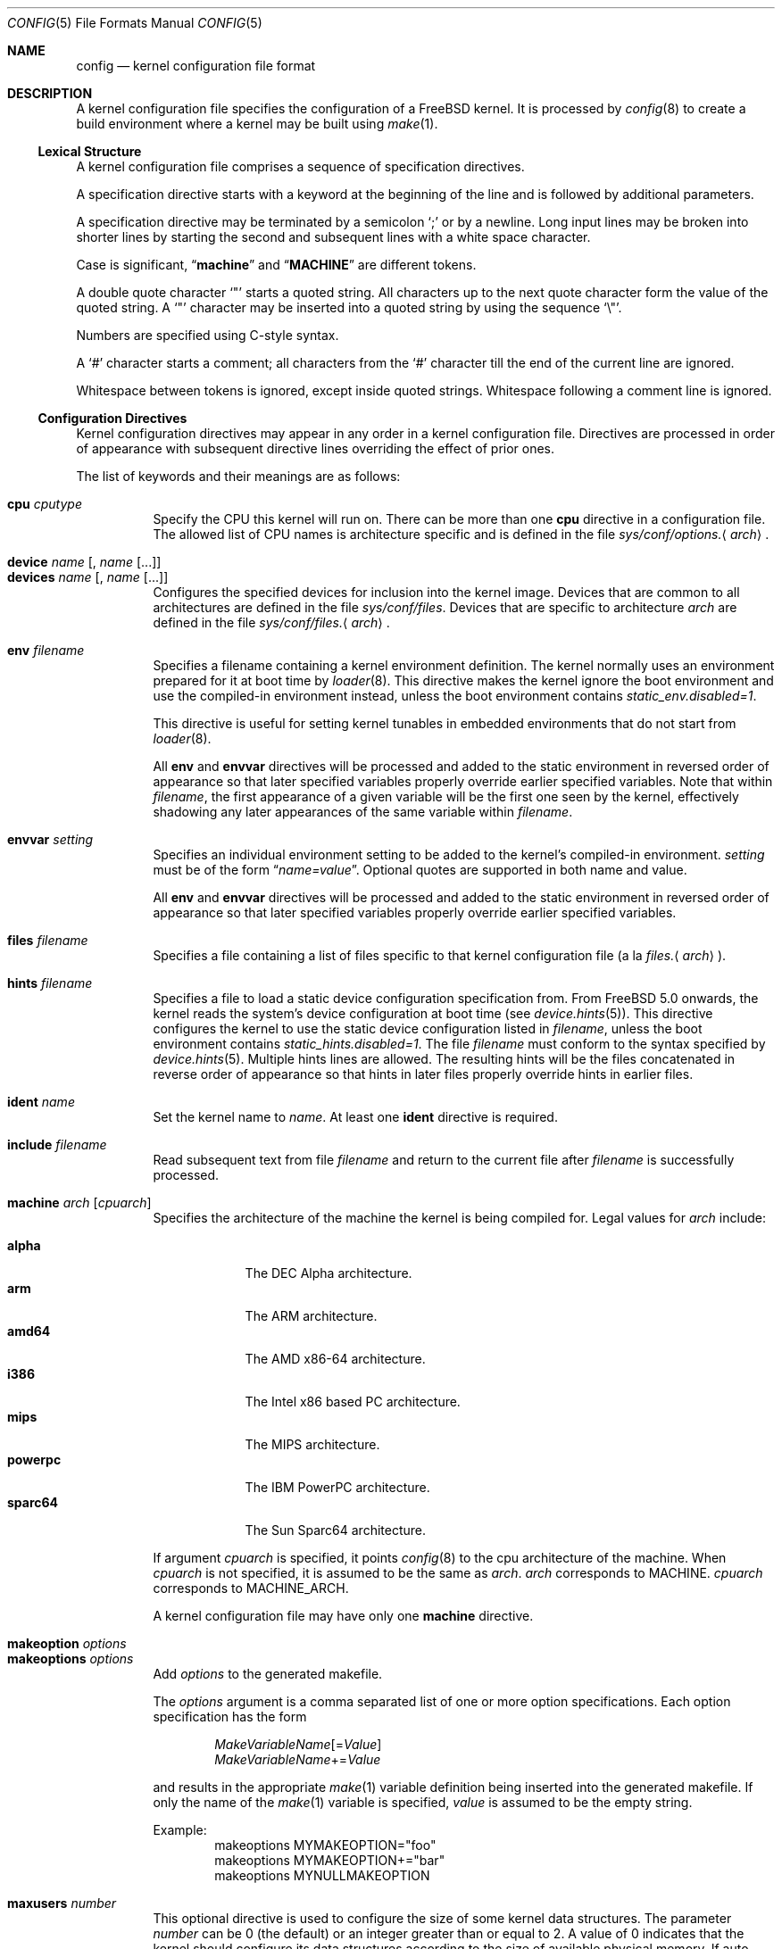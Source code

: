.\" Copyright (c) 2003 Joseph Koshy
.\"
.\" Redistribution and use in source and binary forms, with or without
.\" modification, are permitted provided that the following conditions
.\" are met:
.\" 1. Redistributions of source code must retain the above copyright
.\"    notice, this list of conditions and the following disclaimer.
.\" 2. Redistributions in binary form must reproduce the above copyright
.\"    notice, this list of conditions and the following disclaimer in the
.\"    documentation and/or other materials provided with the distribution.
.\"
.\" THIS SOFTWARE IS PROVIDED BY THE AUTHOR AND CONTRIBUTORS ``AS IS'' AND
.\" ANY EXPRESS OR IMPLIED WARRANTIES, INCLUDING, BUT NOT LIMITED TO, THE
.\" IMPLIED WARRANTIES OF MERCHANTABILITY AND FITNESS FOR A PARTICULAR PURPOSE
.\" ARE DISCLAIMED.  IN NO EVENT SHALL THE AUTHOR OR CONTRIBUTORS BE LIABLE
.\" FOR ANY DIRECT, INDIRECT, INCIDENTAL, SPECIAL, EXEMPLARY, OR CONSEQUENTIAL
.\" DAMAGES (INCLUDING, BUT NOT LIMITED TO, PROCUREMENT OF SUBSTITUTE GOODS
.\" OR SERVICES; LOSS OF USE, DATA, OR PROFITS; OR BUSINESS INTERRUPTION)
.\" HOWEVER CAUSED AND ON ANY THEORY OF LIABILITY, WHETHER IN CONTRACT, STRICT
.\" LIABILITY, OR TORT (INCLUDING NEGLIGENCE OR OTHERWISE) ARISING IN ANY WAY
.\" OUT OF THE USE OF THIS SOFTWARE, EVEN IF ADVISED OF THE POSSIBILITY OF
.\" SUCH DAMAGE.
.\"
.\" $FreeBSD$
.\"
.Dd June 26, 2018
.Dt CONFIG 5
.Os
.Sh NAME
.Nm config
.Nd kernel configuration file format
.Sh DESCRIPTION
A kernel configuration file specifies the configuration of a
.Fx
kernel.
It is processed by
.Xr config 8
to create a build environment where a kernel may be built using
.Xr make 1 .
.Ss Lexical Structure
A kernel configuration file comprises a sequence of specification
directives.
.Pp
A specification directive starts with a keyword at the beginning
of the line and is followed by additional parameters.
.Pp
A specification directive may be terminated by a semicolon
.Ql \&;
or by a newline.
Long input lines may be broken into shorter lines by starting the
second and subsequent lines with a white space character.
.Pp
Case is significant,
.Dq Li machine
and
.Dq Li MACHINE
are different tokens.
.Pp
A double quote character
.Ql \[dq]
starts a quoted string.
All characters up to the next quote character form the value
of the quoted string.
A
.Ql \[dq]
character may be inserted into a quoted string by
using the sequence
.Ql \e\[dq] .
.Pp
Numbers are specified using
.Tn C Ns -style
syntax.
.Pp
A
.Ql #
character starts a comment; all characters from the
.Ql #
character till the end of the current line are ignored.
.Pp
Whitespace between tokens is ignored, except inside quoted strings.
Whitespace following a comment line is ignored.
.Ss Configuration Directives
Kernel configuration directives may appear in any order
in a kernel configuration file.
Directives are processed in order of appearance with subsequent
directive lines overriding the effect of prior ones.
.Pp
The list of keywords and their meanings are as follows:
.Pp
.Bl -tag -width indent -compact
.\" -------- CPU --------
.It Ic cpu Ar cputype
Specify the CPU this kernel will run on.
There can be more than one
.Ic cpu
directive in a configuration file.
The allowed list of CPU names is architecture specific and is
defined in the file
.Pa sys/conf/options. Ns Aq Ar arch .
.\" -------- DEVICE --------
.Pp
.It Ic device Ar name Op , Ar name Op ...
.It Ic devices Ar name Op , Ar name Op ...
Configures the specified devices
for inclusion into the kernel image.
Devices that are common to all architectures are
defined in the file
.Pa sys/conf/files .
Devices that are specific to architecture
.Ar arch
are defined in the file
.Pa sys/conf/files. Ns Aq Ar arch .
.\" -------- ENV --------
.Pp
.It Ic env Ar filename
Specifies a filename containing a kernel environment definition.
The kernel normally uses an environment prepared for it at boot time
by
.Xr loader 8 .
This directive makes the kernel ignore the boot environment and use
the compiled-in environment instead, unless the boot environment contains
.Va static_env.disabled=1 .
.Pp
This directive is useful for setting kernel tunables in
embedded environments that do not start from
.Xr loader 8 .
.Pp
All
.Ic env
and
.Ic envvar
directives will be processed and added to the static environment in reversed
order of appearance so that later specified variables properly override earlier
specified variables.
Note that within
.Ar filename ,
the first appearance of a given variable will be the first one seen by the
kernel, effectively shadowing any later appearances of the same variable within
.Ar filename .
.\" -------- ENVVAR --------
.Pp
.It Ic envvar Ar setting
Specifies an individual environment setting to be added to the kernel's
compiled-in environment.
.Ar setting
must be of the form
.Dq Va name=value .
Optional quotes are supported in both name and value.
.Pp
All
.Ic env
and
.Ic envvar
directives will be processed and added to the static environment in reversed
order of appearance so that later specified variables properly override earlier
specified variables.
.\" -------- FILES --------
.Pp
.It Ic files Ar filename
Specifies a file containing a list of files specific to that kernel
configuration file (a la
.Pa files. Ns Aq Ar arch ) .
.\" -------- HINTS --------
.Pp
.It Ic hints Ar filename
Specifies a file to load a static device configuration specification
from.
From
.Fx 5.0
onwards, the kernel reads the system's device configuration at boot
time (see
.Xr device.hints 5 ) .
This directive configures the kernel to use the static device configuration
listed in
.Ar filename ,
unless the boot environment contains
.Va static_hints.disabled=1 .
The file
.Ar filename
must conform to the syntax specified by
.Xr device.hints 5 .
Multiple hints lines are allowed.
The resulting hints will be the files concatenated in reverse order of
appearance so that hints in later files properly override hints in earlier
files.
.\" -------- IDENT --------
.Pp
.It Ic ident Ar name
Set the kernel name to
.Ar name .
At least one
.Ic ident
directive is required.
.\" -------- INCLUDE --------
.Pp
.It Ic include Ar filename
Read subsequent text from file
.Ar filename
and return to the current file after
.Ar filename
is successfully processed.
.\" -------- MACHINE --------
.Pp
.It Ic machine Ar arch Op Ar cpuarch
Specifies the architecture of the machine the kernel is being
compiled for.
Legal values for
.Ar arch
include:
.Pp
.Bl -tag -width ".Cm powerpc" -compact
.It Cm alpha
The DEC Alpha architecture.
.It Cm arm
The ARM architecture.
.It Cm amd64
The AMD x86-64 architecture.
.It Cm i386
The Intel x86 based PC architecture.
.It Cm mips
The MIPS architecture.
.It Cm powerpc
The IBM PowerPC architecture.
.It Cm sparc64
The Sun Sparc64 architecture.
.El
.Pp
If argument
.Ar cpuarch
is specified, it points
.Xr config 8
to the cpu architecture of the machine.
When
.Ar cpuarch
is not specified, it is assumed to be the same as
.Ar arch .
.Ar arch
corresponds to MACHINE.
.Ar cpuarch
corresponds to MACHINE_ARCH.
.Pp
A kernel configuration file may have only one
.Ic machine
directive.
.\" -------- MAKEOPTION --------
.Pp
.It Ic makeoption Ar options
.It Ic makeoptions Ar options
Add
.Ar options
to the generated makefile.
.Pp
The
.Ar options
argument is a comma separated list of one or more option
specifications.
Each option specification has the form
.Pp
.D1 Ar MakeVariableName Ns Op = Ns Ar Value
.D1 Ar MakeVariableName Ns += Ns Ar Value
.Pp
and results in the appropriate
.Xr make 1
variable definition being inserted into the generated makefile.
If only the name of the
.Xr make 1
variable is specified,
.Ar value
is assumed to be the empty string.
.Pp
Example:
.Bd -literal -offset indent -compact
makeoptions MYMAKEOPTION="foo"
makeoptions MYMAKEOPTION+="bar"
makeoptions MYNULLMAKEOPTION
.Ed
.\" -------- MAXUSERS --------
.Pp
.It Ic maxusers Ar number
This optional directive is used to configure the size
of some kernel data structures.
The parameter
.Ar number
can be 0 (the default) or an integer greater than or equal to 2.
A value of 0 indicates that the kernel should configure
its data structures according to the size of available
physical memory.
If auto configuration is requested, the kernel will set
this tunable to a value between 32 and 384.
.Pp
As explained in
.Xr tuning 7 ,
this tunable can also be set at boot time using
.Xr loader 8 .
.\" -------- NOCPU --------
.Pp
.It Ic nocpu Ar cputype
Remove the specified CPU
from the list of previously selected CPUs.
This directive can be used to cancel the effect of
.Ic cpu
directives in files included using
.Ic include .
.\" -------- NODEVICE --------
.Pp
.It Ic nodevice Ar name Op , Ar name Op ...
.It Ic nodevices Ar name Op , Ar name Op ...
Remove the specified devices
from the list of previously selected devices.
This directive can be used to cancel the effects of
.Ic device
or
.Ic devices
directives in files included using
.Ic include .
.\" -------- NOMAKEOPTION --------
.Pp
.It Ic nomakeoption Ar name
.It Ic nomakeoptions Ar name
Removes previously defined
.Xr make 1
option
.Ar name
from the kernel build.
This directive can be used to cancel the effects of
.Ic makeoption
directives in files included using
.Ic include .
.\" -------- NOOPTION --------
.Pp
.It Ic nooption Ar name Op , Ar name Op ...
.It Ic nooptions Ar name Op , Ar name Op ...
Remove the specified kernel options
from the list of previously defined options.
This directive can be used to cancel the effects of
.Ic option
or
.Ic options
directives in files included using
.Ic include .
.\" -------- OPTIONS --------
.Pp
.It Ic option Ar optionspec Op , Ar optionspec Op ...
.It Ic options Ar optionspec Op , Ar optionspec Op ...
Add compile time kernel options to the kernel build.
Each option specification has the form
.Pp
.D1 Ar name Ns Op = Ns Ar value
.Pp
If
.Ar value
is not specified, it is assumed to be
.Dv NULL .
Options common to all architectures are specified in
the file
.Pa sys/conf/options .
Options specific to architecture
.Ar arch
are specified in the file
.Pa sys/conf/options. Ns Aq Ar arch .
.\" -------- PROFILE --------
.Pp
.It Ic profile Ar number
Enables kernel profiling if
.Ar number
is non-zero.
If
.Ar number
is 2 or greater, the kernel is configured for
high-resolution profiling.
Kernels can also be built for profiling using the
.Fl p
option to
.Xr config 8 .
.El
.Ss Obsolete Directives
The following kernel configuration directives are obsolete.
.Bl -tag -width indent
.\" -------- CONFIG --------
.It Ic config
This directive was used to specify the device to be used for the root
file system.
From
.Fx 4.0
onwards, this information is passed to a booting kernel by
.Xr loader 8 .
.El
.Sh FILES
.Bl -tag -width ".Pa sys/conf/Makefile. Ns Ar arch" -compact
.It Pa sys/compile/ Ns Ar NAME
Compile directory created from a kernel configuration.
.It Pa sys/conf/Makefile. Ns Ar arch
.Pa Makefile
fragments for architecture
.Ar arch .
.It Pa sys/conf/files
Devices common to all architectures.
.It Pa sys/conf/files. Ns Ar arch
Devices for architecture
.Ar arch .
.It Pa sys/conf/options
Options common to all architectures.
.It Pa sys/conf/options. Ns Ar arch
Options for architecture
.Ar arch .
.El
.Sh SEE ALSO
.Xr kenv 1 ,
.Xr make 1 ,
.Xr device.hints 5 ,
.Xr loader.conf 5 ,
.Xr config 8 ,
.Xr kldload 8 ,
.Xr loader 8
.Rs
.%T "Building 4.4BSD Kernels with Config"
.%A "Samuel J. Leffler"
.%A "Michael J. Karels"
.Re
.Sh HISTORY
The
.Xr config 8
utility first appeared in
.Bx 4.1 ,
and was subsequently revised in
.Bx 4.4 .
.Pp
The kernel configuration mechanism changed further in
.Fx 4.0
and
.Fx 5.0 ,
moving toward an architecture supporting dynamic kernel
configuration.
